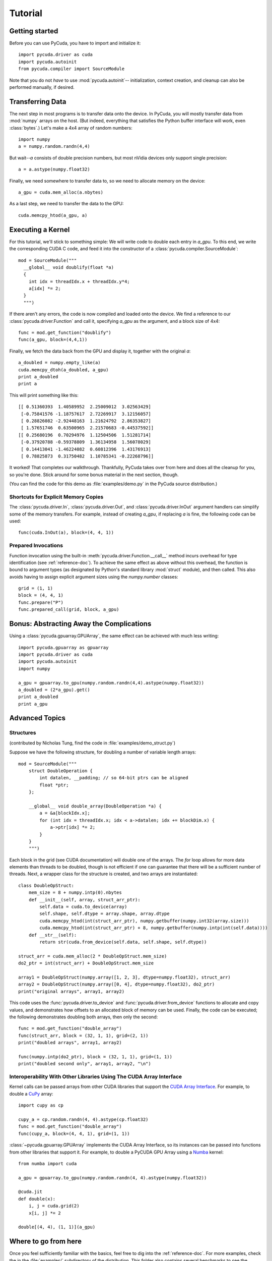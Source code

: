 Tutorial
========

Getting started
---------------

Before you can use PyCuda, you have to import and initialize it::

  import pycuda.driver as cuda
  import pycuda.autoinit
  from pycuda.compiler import SourceModule

Note that you do not *have* to use :mod:`pycuda.autoinit`--
initialization, context creation, and cleanup can also be performed
manually, if desired.

Transferring Data
-----------------

The next step in most programs is to transfer data onto the device.
In PyCuda, you will mostly transfer data from :mod:`numpy` arrays
on the host. (But indeed, everything that satisfies the Python buffer
interface will work, even :class:`bytes`.) Let's make a 4x4 array
of random numbers::

  import numpy
  a = numpy.random.randn(4,4)

But wait--*a* consists of double precision numbers, but most nVidia
devices only support single precision::

  a = a.astype(numpy.float32)

Finally, we need somewhere to transfer data to, so we need to
allocate memory on the device::

  a_gpu = cuda.mem_alloc(a.nbytes)

As a last step, we need to transfer the data to the GPU::

  cuda.memcpy_htod(a_gpu, a)

Executing a Kernel
------------------

For this tutorial, we'll stick to something simple: We will write code to
double each entry in *a_gpu*. To this end, we write the corresponding CUDA C
code, and feed it into the constructor of a
:class:`pycuda.compiler.SourceModule`::

  mod = SourceModule("""
    __global__ void doublify(float *a)
    {
      int idx = threadIdx.x + threadIdx.y*4;
      a[idx] *= 2;
    }
    """)

If there aren't any errors, the code is now compiled and loaded onto the
device. We find a reference to our :class:`pycuda.driver.Function` and call
it, specifying *a_gpu* as the argument, and a block size of 4x4::

  func = mod.get_function("doublify")
  func(a_gpu, block=(4,4,1))

Finally, we fetch the data back from the GPU and display it, together with the
original *a*::

  a_doubled = numpy.empty_like(a)
  cuda.memcpy_dtoh(a_doubled, a_gpu)
  print a_doubled
  print a

This will print something like this::

  [[ 0.51360393  1.40589952  2.25009012  3.02563429]
   [-0.75841576 -1.18757617  2.72269917  3.12156057]
   [ 0.28826082 -2.92448163  1.21624792  2.86353827]
   [ 1.57651746  0.63500965  2.21570683 -0.44537592]]
  [[ 0.25680196  0.70294976  1.12504506  1.51281714]
   [-0.37920788 -0.59378809  1.36134958  1.56078029]
   [ 0.14413041 -1.46224082  0.60812396  1.43176913]
   [ 0.78825873  0.31750482  1.10785341 -0.22268796]]

It worked! That completes our walkthrough. Thankfully, PyCuda takes
over from here and does all the cleanup for you, so you're done.
Stick around for some bonus material in the next section, though.

(You can find the code for this demo as :file:`examples/demo.py` in the PyCuda
source distribution.)

Shortcuts for Explicit Memory Copies
^^^^^^^^^^^^^^^^^^^^^^^^^^^^^^^^^^^^

The :class:`pycuda.driver.In`, :class:`pycuda.driver.Out`, and
:class:`pycuda.driver.InOut` argument handlers can simplify some of the memory
transfers. For example, instead of creating *a_gpu*, if replacing *a* is fine,
the following code can be used::

  func(cuda.InOut(a), block=(4, 4, 1))

Prepared Invocations
^^^^^^^^^^^^^^^^^^^^

Function invocation using the built-in :meth:`pycuda.driver.Function.__call__`
method incurs overhead for type identification (see :ref:`reference-doc`). To
achieve the same effect as above without this overhead, the function is bound
to argument types (as designated by Python's standard library :mod:`struct`
module), and then called. This also avoids having to assign explicit argument
sizes using the `numpy.number` classes::

    grid = (1, 1)
    block = (4, 4, 1)
    func.prepare("P")
    func.prepared_call(grid, block, a_gpu)

Bonus: Abstracting Away the Complications
-----------------------------------------

Using a :class:`pycuda.gpuarray.GPUArray`, the same effect can be
achieved with much less writing::

  import pycuda.gpuarray as gpuarray
  import pycuda.driver as cuda
  import pycuda.autoinit
  import numpy

  a_gpu = gpuarray.to_gpu(numpy.random.randn(4,4).astype(numpy.float32))
  a_doubled = (2*a_gpu).get()
  print a_doubled
  print a_gpu

Advanced Topics
---------------

Structures
^^^^^^^^^^

(contributed by Nicholas Tung, find the code in :file:`examples/demo_struct.py`)

Suppose we have the following structure, for doubling a number of variable
length arrays::

  mod = SourceModule("""
      struct DoubleOperation {
          int datalen, __padding; // so 64-bit ptrs can be aligned
          float *ptr;
      };

      __global__ void double_array(DoubleOperation *a) {
          a = &a[blockIdx.x];
          for (int idx = threadIdx.x; idx < a->datalen; idx += blockDim.x) {
              a->ptr[idx] *= 2;
          }
      }
      """)

Each block in the grid (see CUDA documentation) will double one of the arrays.
The `for` loop allows for more data elements than threads to be doubled,
though is not efficient if one can guarantee that there will be a sufficient
number of threads. Next, a wrapper class for the structure is created, and
two arrays are instantiated::

  class DoubleOpStruct:
      mem_size = 8 + numpy.intp(0).nbytes
      def __init__(self, array, struct_arr_ptr):
          self.data = cuda.to_device(array)
          self.shape, self.dtype = array.shape, array.dtype
          cuda.memcpy_htod(int(struct_arr_ptr), numpy.getbuffer(numpy.int32(array.size)))
          cuda.memcpy_htod(int(struct_arr_ptr) + 8, numpy.getbuffer(numpy.intp(int(self.data))))
      def __str__(self):
          return str(cuda.from_device(self.data, self.shape, self.dtype))

  struct_arr = cuda.mem_alloc(2 * DoubleOpStruct.mem_size)
  do2_ptr = int(struct_arr) + DoubleOpStruct.mem_size

  array1 = DoubleOpStruct(numpy.array([1, 2, 3], dtype=numpy.float32), struct_arr)
  array2 = DoubleOpStruct(numpy.array([0, 4], dtype=numpy.float32), do2_ptr)
  print("original arrays", array1, array2)

This code uses the :func:`pycuda.driver.to_device` and
:func:`pycuda.driver.from_device` functions to allocate and copy values, and
demonstrates how offsets to an allocated block of memory can be used. Finally,
the code can be executed; the following demonstrates doubling both arrays, then
only the second::

  func = mod.get_function("double_array")
  func(struct_arr, block = (32, 1, 1), grid=(2, 1))
  print("doubled arrays", array1, array2)

  func(numpy.intp(do2_ptr), block = (32, 1, 1), grid=(1, 1))
  print("doubled second only", array1, array2, "\n")

Interoperability With Other Libraries Using The CUDA Array Interface
^^^^^^^^^^^^^^^^^^^^^^^^^^^^^^^^^^^^^^^^^^^^^^^^^^^^^^^^^^^^^^^^^^^^

Kernel calls can be passed arrays from other CUDA libraries that support the
`CUDA Array Interface
<https://numba.readthedocs.io/en/stable/cuda/cuda_array_interface.html>`__. For
example, to double a `CuPy <https://docs.cupy.dev/en/stable/>`_ array::

  import cupy as cp

  cupy_a = cp.random.randn(4, 4).astype(cp.float32)
  func = mod.get_function("double_array")
  func(cupy_a, block=(4, 4, 1), grid=(1, 1))

:class:`~pycuda.gpuarray.GPUArray` implements the CUDA Array Interface, so its
instances can be passed into functions from other libraries that support it.
For example, to double a PyCUDA GPU Array using a `Numba
<https://numba.readthedocs.io/>`_ kernel::

  from numba import cuda

  a_gpu = gpuarray.to_gpu(numpy.random.randn(4, 4).astype(numpy.float32))

  @cuda.jit
  def double(x):
      i, j = cuda.grid(2)
      x[i, j] *= 2

  double[(4, 4), (1, 1)](a_gpu)

Where to go from here
---------------------

Once you feel sufficiently familiar with the basics, feel free to dig into the
:ref:`reference-doc`. For more examples, check the in the :file:`examples/`
subdirectory of the distribution.  This folder also contains several benchmarks
to see the difference between GPU and CPU based calculations. As a reference for
how stuff is done, PyCuda's test suite in the :file:`test/` subdirectory of the
distribution may also be of help.
